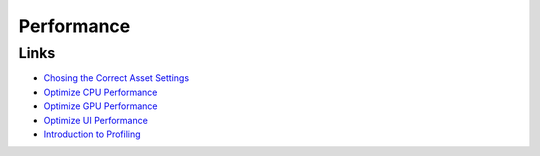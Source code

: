 ===========
Performance
===========

Links
=====

*   `Chosing the Correct Asset Settings <https://unity.com/how-to/set-smart-game-development-pipeline#choose-correct-asset-settings>`_
*   `Optimize CPU Performance <https://unity.com/how-to/set-smart-game-development-pipeline#optimize-cpu-performance>`_
*   `Optimize GPU Performance <https://unity.com/how-to/set-smart-game-development-pipeline#optimize-gpu-performance>`_
*   `Optimize UI Performance <https://unity.com/how-to/set-smart-game-development-pipeline#optimize-ui-performance>`_
*   `Introduction to Profiling <https://learn.unity.com/tutorial/profile-code-to-identify-issues>`_
